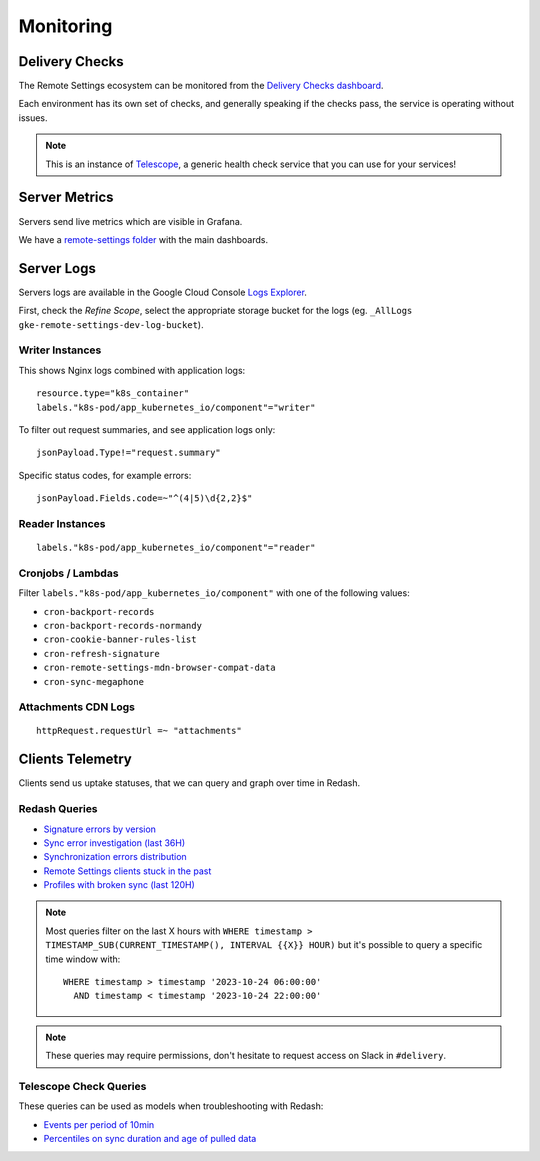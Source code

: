 .. _monitoring:

Monitoring
==========

Delivery Checks
---------------

The Remote Settings ecosystem can be monitored from the `Delivery Checks dashboard <https://delivery-checks.prod.mozaws.net/>`_.

Each environment has its own set of checks, and generally speaking if the checks pass, the service is operating without issues.

.. note::

    This is an instance of `Telescope <https://github.com/mozilla-services/telescope>`_, a generic health check service that you can use for your services!

Server Metrics
--------------

Servers send live metrics which are visible in Grafana.

We have a `remote-settings folder <https://earthangel-b40313e5.influxcloud.net/dashboards/f/09aCU2uVk/remote-settings>`_ with the main dashboards.

Server Logs
-----------

Servers logs are available in the Google Cloud Console `Logs Explorer <https://console.cloud.google.com/logs/>`_.

First, check the *Refine Scope*, select the appropriate storage bucket for the logs (eg. ``_AllLogs`` ``gke-remote-settings-dev-log-bucket``).

Writer Instances
''''''''''''''''

This shows Nginx logs combined with application logs:

::

    resource.type="k8s_container"
    labels."k8s-pod/app_kubernetes_io/component"="writer"

To filter out request summaries, and see application logs only:

::

    jsonPayload.Type!="request.summary"

Specific status codes, for example errors:

::

    jsonPayload.Fields.code=~"^(4|5)\d{2,2}$"


Reader Instances
''''''''''''''''

::

    labels."k8s-pod/app_kubernetes_io/component"="reader"


Cronjobs / Lambdas
''''''''''''''''''

Filter ``labels."k8s-pod/app_kubernetes_io/component"`` with one of the following values:

- ``cron-backport-records``
- ``cron-backport-records-normandy``
- ``cron-cookie-banner-rules-list``
- ``cron-refresh-signature``
- ``cron-remote-settings-mdn-browser-compat-data``
- ``cron-sync-megaphone``


Attachments CDN Logs
''''''''''''''''''''

::

    httpRequest.requestUrl =~ "attachments"


Clients Telemetry
-----------------

Clients send us uptake statuses, that we can query and graph over time in Redash.

Redash Queries
''''''''''''''

- `Signature errors by version <https://sql.telemetry.mozilla.org/queries/82717>`_
- `Sync error investigation (last 36H) <https://sql.telemetry.mozilla.org/queries/67923>`_
- `Synchronization errors distribution <https://sql.telemetry.mozilla.org/queries/68824>`_
- `Remote Settings clients stuck in the past <https://sql.telemetry.mozilla.org/queries/81955>`_
- `Profiles with broken sync (last 120H) <https://sql.telemetry.mozilla.org/queries/85521>`_

.. note::

    Most queries filter on the last X hours with ``WHERE timestamp > TIMESTAMP_SUB(CURRENT_TIMESTAMP(), INTERVAL {{X}} HOUR)``
    but it's possible to query a specific time window with:

    ::

        WHERE timestamp > timestamp '2023-10-24 06:00:00'
          AND timestamp < timestamp '2023-10-24 22:00:00'

.. note::

    These queries may require permissions, don't hesitate to request access on Slack in ``#delivery``.

Telescope Check Queries
'''''''''''''''''''''''

These queries can be used as models when troubleshooting with Redash:

- `Events per period of 10min <https://github.com/mozilla-services/telescope/blob/641587b5a37c7f1ae8fa911dbd516bcb4bf102c7/checks/remotesettings/uptake_error_rate.py#L27-L63>`_
- `Percentiles on sync duration and age of pulled data <https://github.com/mozilla-services/telescope/blob/641587b5a37c7f1ae8fa911dbd516bcb4bf102c7/checks/remotesettings/uptake_max_age.py#L16-L62>`_
